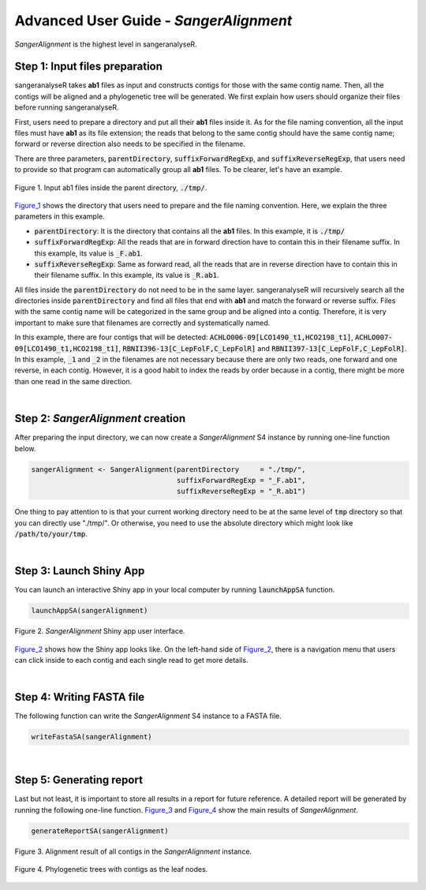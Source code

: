 Advanced User Guide - *SangerAlignment*
=======================================

*SangerAlignment* is the highest level in sangeranalyseR. 

**Step 1**: Input files preparation
-----------------------------------
sangeranalyseR takes **ab1** files as input and constructs contigs for those with the same contig name. Then, all the contigs will be aligned and a phylogenetic tree will be generated. We first explain how users should organize their files before running sangeranalyseR.

First, users need to prepare a directory and put all their **ab1** files inside it. As for the file naming convention, all the input files must have **ab1** as its file extension; the reads that belong to the same contig should have the same contig name; forward or reverse direction also needs to be specified in the filename.

There are three parameters, :code:`parentDirectory`, :code:`suffixForwardRegExp`, and :code:`suffixReverseRegExp`, that users need to provide so that program can automatically group all **ab1** files. To be clearer, let's have an example.

.. _Figure_1:
.. figure::  ../image/figure_1.png
   :align:   center
   :scale:   50 %

   Figure 1. Input ab1 files inside the parent directory, :code:`./tmp/`.


Figure_1_ shows the directory that users need to prepare and the file naming convention. Here, we explain the three parameters in this example.

* :code:`parentDirectory`: It is the directory that contains all the **ab1** files. In this example, it is :code:`./tmp/`

* :code:`suffixForwardRegExp`: All the reads that are in forward direction have to contain this in their filename suffix. In this example, its value is :code:`_F.ab1`.

* :code:`suffixReverseRegExp`: Same as forward read, all the reads that are in reverse direction have to contain this in their filename suffix. In this example, its value is :code:`_R.ab1`.

All files inside the :code:`parentDirectory` do not need to be in the same layer. sangeranalyseR will recursively search all the directories inside :code:`parentDirectory` and find all files that end with **ab1** and match the forward or reverse suffix. Files with the same contig name will be categorized in the same group and be aligned into a contig. Therefore, it is very important to make sure that filenames are correctly and systematically named.

In this example, there are four contigs that will be detected: :code:`ACHLO006-09[LCO1490_t1,HCO2198_t1]`, :code:`ACHLO007-09[LCO1490_t1,HCO2198_t1]`, :code:`RBNII396-13[C_LepFolF,C_LepFolR]` and :code:`RBNII397-13[C_LepFolF,C_LepFolR]`. In this example, :code:`_1` and :code:`_2` in the filenames are not necessary because there are only two reads, one forward and one reverse, in each contig. However, it is a good habit to index the reads by order because in a contig, there might be more than one read in the same direction.

|

**Step 2**: *SangerAlignment* creation
--------------------------------------
After preparing the input directory, we can now create a *SangerAlignment* S4 instance by running one-line function below.

.. code-block:: R

   sangerAlignment <- SangerAlignment(parentDirectory     = "./tmp/",
                                      suffixForwardRegExp = "_F.ab1",
                                      suffixReverseRegExp = "_R.ab1")

One thing to pay attention to is that your current working directory need to be at the same level of :code:`tmp` directory so that you can directly use "./tmp/". Or otherwise, you need to use the absolute directory which might look like :code:`/path/to/your/tmp`.

|

**Step 3**: Launch Shiny App
----------------------------
You can launch an interactive Shiny app in your local computer by running :code:`launchAppSA` function.

.. code-block:: R

   launchAppSA(sangerAlignment)

.. _Figure_2:
.. figure::  ../image/figure_2.png
   :align:   center

   Figure 2. *SangerAlignment* Shiny app user interface.

Figure_2_ shows how the Shiny app looks like. On the left-hand side of Figure_2_, there is a navigation menu that users can click inside to each contig and each single read to get more details.

|

**Step 4**: Writing FASTA file
------------------------------
The following function can write the *SangerAlignment* S4 instance to a FASTA file.

.. code-block:: R

   writeFastaSA(sangerAlignment)

|

**Step 5**: Generating report
-----------------------------
Last but not least, it is important to store all results in a report for future reference. A detailed report will be generated by running the following one-line function. Figure_3_ and Figure_4_ show the main results of *SangerAlignment*.


.. code-block:: R

   generateReportSA(sangerAlignment)

.. _Figure_3:
.. figure::  ../image/figure_3.png
   :align:   center

   Figure 3. Alignment result of all contigs in the *SangerAlignment* instance.



.. _Figure_4:
.. figure::  ../image/figure_4.png
   :align:   center
   :scale:   30 %

   Figure 4. Phylogenetic trees with contigs as the leaf nodes.
